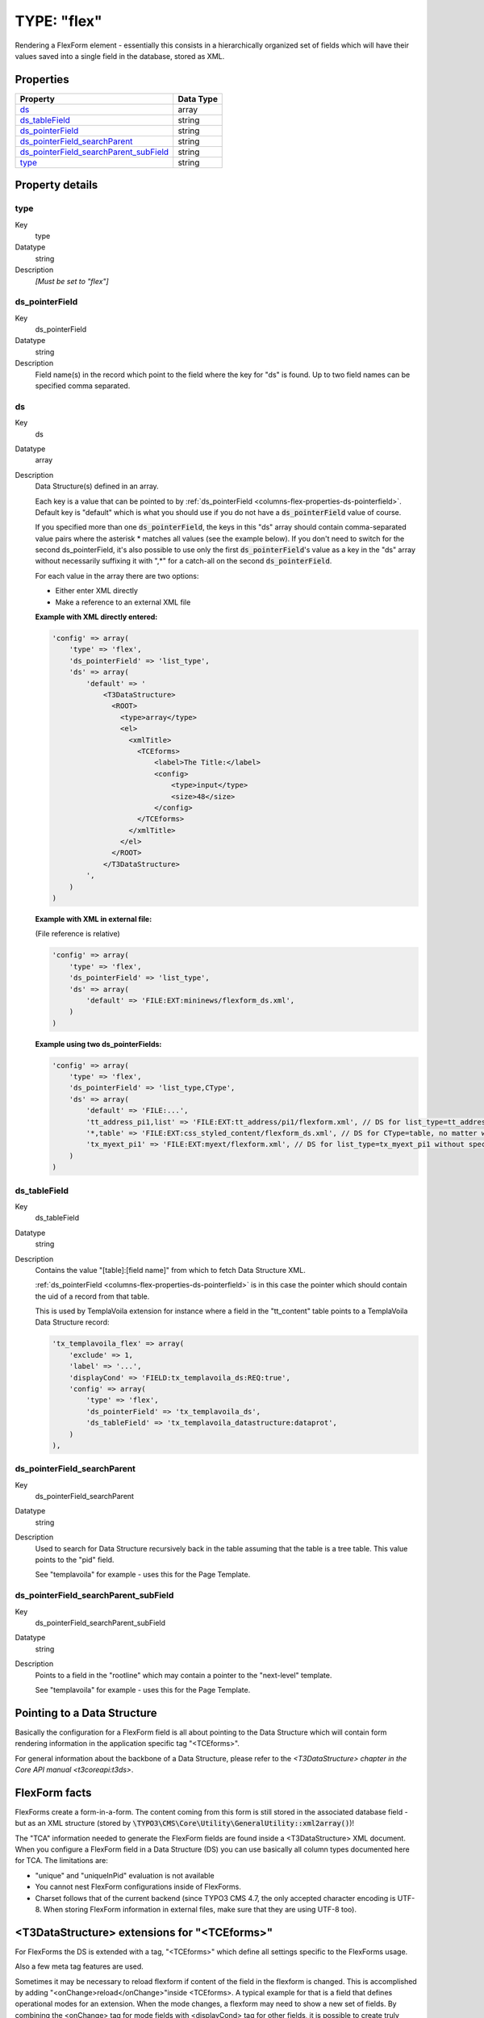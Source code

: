 ﻿.. include:: ../../../Includes.txt


.. _columns-flex:

TYPE: "flex"
^^^^^^^^^^^^

Rendering a FlexForm element - essentially this consists in a
hierarchically organized set of fields which will have their values
saved into a single field in the database, stored as XML.


.. only:: html

   .. contents::
      :local:
      :depth: 1


.. _columns-flex-properties:

Properties
""""""""""

.. container:: ts-properties

   =========================================== =========
   Property                                    Data Type
   =========================================== =========
   `ds`_                                       array
   `ds\_tableField`_                           string
   `ds\_pointerField`_                         string
   `ds\_pointerField\_searchParent`_           string
   `ds\_pointerField\_searchParent\_subField`_ string
   `type`_                                     string
   =========================================== =========

Property details
""""""""""""""""

.. only:: html

   .. contents::
      :local:
      :depth: 1


.. _columns-flex-properties-type:

type
~~~~

.. container:: table-row

   Key
         type

   Datatype
         string

   Description
         *[Must be set to "flex"]*



.. _columns-flex-properties-ds-pointerfield:

ds\_pointerField
~~~~~~~~~~~~~~~~

.. container:: table-row

   Key
         ds\_pointerField

   Datatype
         string

   Description
         Field name(s) in the record which point to the field where the key for
         "ds" is found. Up to two field names can be specified comma separated.



.. _columns-flex-properties-ds:

ds
~~

.. container:: table-row

   Key
         ds

   Datatype
         array

   Description
         Data Structure(s) defined in an array.

         Each key is a value that can be pointed to by
         :ref:`ds_pointerField <columns-flex-properties-ds-pointerfield>`.
         Default key is "default" which is what you should use if you do not
         have a :code:`ds_pointerField` value of course.

         If you specified more than one :code:`ds_pointerField`, the keys in this "ds"
         array should contain comma-separated value pairs where the asterisk \*
         matches all values (see the example below). If you don't need to
         switch for the second ds\_pointerField, it's also possible to use only
         the first :code:`ds_pointerField`'s value as a key in the "ds" array without
         necessarily suffixing it with ",\*" for a catch-all on the second
         :code:`ds_pointerField`.

         For each value in the array there are two options:

         - Either enter XML directly

         - Make a reference to an external XML file

         **Example with XML directly entered:**

         .. code-block:: php

            'config' => array(
                'type' => 'flex',
                'ds_pointerField' => 'list_type',
                'ds' => array(
                    'default' => '
                        <T3DataStructure>
                          <ROOT>
                            <type>array</type>
                            <el>
                              <xmlTitle>
                                <TCEforms>
                                    <label>The Title:</label>
                                    <config>
                                        <type>input</type>
                                        <size>48</size>
                                    </config>
                                </TCEforms>
                              </xmlTitle>
                            </el>
                          </ROOT>
                        </T3DataStructure>
                    ',
                )
            )

         **Example with XML in external file:**

         (File reference is relative)

         .. code-block:: php

            'config' => array(
                'type' => 'flex',
                'ds_pointerField' => 'list_type',
                'ds' => array(
                    'default' => 'FILE:EXT:mininews/flexform_ds.xml',
                )
            )

         **Example using two ds\_pointerFields:**

         .. code-block:: php

            'config' => array(
                'type' => 'flex',
                'ds_pointerField' => 'list_type,CType',
                'ds' => array(
                    'default' => 'FILE:...',
                    'tt_address_pi1,list' => 'FILE:EXT:tt_address/pi1/flexform.xml', // DS for list_type=tt_address_pi1 and CType=list
                    '*,table' => 'FILE:EXT:css_styled_content/flexform_ds.xml', // DS for CType=table, no matter which list_type value
                    'tx_myext_pi1' => 'FILE:EXT:myext/flexform.xml', // DS for list_type=tx_myext_pi1 without specifying a CType at all
                )
            )



.. _columns-flex-properties-ds-tablefield:

ds\_tableField
~~~~~~~~~~~~~~

.. container:: table-row

   Key
         ds\_tableField

   Datatype
         string

   Description
         Contains the value "[table]:[field name]" from which to fetch Data
         Structure XML.

         :ref:`ds_pointerField <columns-flex-properties-ds-pointerfield>`
         is in this case the pointer which should contain
         the uid of a record from that table.

         This is used by TemplaVoila extension for instance where a field in
         the "tt\_content" table points to a TemplaVoila Data Structure record:

         .. code-block:: php

            'tx_templavoila_flex' => array(
                'exclude' => 1,
                'label' => '...',
                'displayCond' => 'FIELD:tx_templavoila_ds:REQ:true',
                'config' => array(
                    'type' => 'flex',
                    'ds_pointerField' => 'tx_templavoila_ds',
                    'ds_tableField' => 'tx_templavoila_datastructure:dataprot',
                )
            ),



.. _columns-flex-properties-ds-pointerfield-searchparent:

ds\_pointerField\_searchParent
~~~~~~~~~~~~~~~~~~~~~~~~~~~~~~

.. container:: table-row

   Key
         ds\_pointerField\_searchParent

   Datatype
         string

   Description
         Used to search for Data Structure recursively back in the table
         assuming that the table is a tree table. This value points to the
         "pid" field.

         See "templavoila" for example - uses this for the Page Template.



.. _columns-flex-properties-ds-pointerfield-searchparent-subfield:

ds\_pointerField\_searchParent\_subField
~~~~~~~~~~~~~~~~~~~~~~~~~~~~~~~~~~~~~~~~

.. container:: table-row

   Key
         ds\_pointerField\_searchParent\_subField

   Datatype
         string

   Description
         Points to a field in the "rootline" which may contain a pointer to the
         "next-level" template.

         See "templavoila" for example - uses this for the Page Template.



.. _columns-flex-ds-pointer:

Pointing to a Data Structure
""""""""""""""""""""""""""""

Basically the configuration for a FlexForm field is all about pointing
to the Data Structure which will contain form rendering information in
the application specific tag "<TCEforms>".

For general information about the backbone of a Data Structure, please
refer to the `<T3DataStructure> chapter in the Core API manual <t3coreapi:t3ds>`.


.. _columns-flex-facts:

FlexForm facts
""""""""""""""

FlexForms create a form-in-a-form. The content coming from this form
is still stored in the associated database field - but as an XML
structure (stored by :code:`\TYPO3\CMS\Core\Utility\GeneralUtility::xml2array()`)!

The "TCA" information needed to generate the FlexForm fields are found
inside a <T3DataStructure> XML document. When you configure a FlexForm
field in a Data Structure (DS) you can use basically all column types
documented here for TCA. The limitations are:

- "unique" and "uniqueInPid" evaluation is not available

- You cannot nest FlexForm configurations inside of FlexForms.

- Charset follows that of the current backend (since TYPO3 CMS 4.7, the only
  accepted character encoding is UTF-8. When storing FlexForm
  information in external files, make sure that they are using UTF-8
  too).


.. _columns-flex-tceforms:

<T3DataStructure> extensions for "<TCEforms>"
"""""""""""""""""""""""""""""""""""""""""""""

For FlexForms the DS is extended with a tag, "<TCEforms>" which define
all settings specific to the FlexForms usage.

Also a few meta tag features are used.

Sometimes it may be necessary to reload flexform if content of the
field in the flexform is changed. This is accomplished by adding
"<onChange>reload</onChange>"inside <TCEforms>. A typical example for
that is a field that defines operational modes for an extension. When
the mode changes, a flexform may need to show a new set of fields. By
combining the <onChange> tag for mode fields with <displayCond> tag
for other fields, it is possible to create truly dynamic flexforms.

Notice that changing the mode does not delete hidden field values of
the flexform. Always use the "mode" field to determine which
parameters to use.

The tables below documents the extension elements:


.. _columns-flex-tceforms-array:

Array Elements
~~~~~~~~~~~~~~


.. _columns-flex-tceforms-array-meta:

<meta>
''''''

.. container:: table-row

   Element
         <meta>

   Description
         Can contain application specific meta settings. For FlexForms this
         means a definition of how languages are handled in the form.

   Child elements
         <langChildren>

         <langDisable>



.. _columns-flex-tceforms-array-application-tag:

<[application tag]>
'''''''''''''''''''

.. container:: table-row

   Element
         <[application tag]>

   Description
         In this case the application tag is "<TCEforms>"

   Child elements
         *A direct reflection of a ['columns']['field name']['config'] PHP
         array configuring a field in TCA. As XML this is expressed by
         array2xml()'s output. See example below.*


.. _columns-flex-tceforms-array-root-tceforms:

<ROOT><TCEforms>
''''''''''''''''

.. container:: table-row

   Element
         <ROOT><TCEforms>

   Description
         For <ROOT> elements in the DS you can add application specific
         information about the sheet that the <ROOT> element represents.

   Child elements
         <sheetTitle>

         <sheetDescription>

         <sheetShortDescr>


.. _columns-flex-tceforms-value:

Value Elements
~~~~~~~~~~~~~~


.. columns-flex-tceforms-value-langdisable:

<langDisable>
'''''''''''''

.. container:: table-row

   Element
         <langDisable>

   Format
         boolean, 0/1

   Description
         If set, then handling of localizations is disabled. Otherwise
         FlexForms will allow editing of additional languages than the default
         according to "sys\_languages" table contents.

         The language you can select from is the language configured in
         "sys\_languages" but they *must* have ISO country codes set - see
         example below.


.. _columns-flex-tceforms-value-langchildren:

<langChildren>
''''''''''''''

.. container:: table-row

   Element
         <langChildren>

   Format
         boolean, 0/1

   Description
         If set, then localizations are bound to the default values 1-1
         ("value" level). Otherwise localizations are handled on "structure
         level"



.. _columns-flex-tceforms-value-sheettitle:

<sheetTitle>
''''''''''''

.. container:: table-row

   Element
         <sheetTitle>

   Format
         string or LLL reference

   Description
         Specifies the title of the sheet.



.. _columns-flex-tceforms-value-sheetdescription:

<sheetDescription>
''''''''''''''''''

.. container:: table-row

   Element
         <sheetDescription>

   Format
         string or LLL reference

   Description
         Specifies a description for the sheet shown in the flexform.



.. _columns-flex-tceforms-value-sheetshortdescr:

<sheetShortDescr>
'''''''''''''''''

.. container:: table-row

   Element
         <sheetShortDescr>

   Format
         string or LLL reference

   Description
         Specifies a short description of the sheet used in the tab-menu.


.. _columns-flex-sheets:

Sheets and FlexForms
""""""""""""""""""""

FlexForms always resolve sheet definitions in a Data Structure. If
only one sheet is defined that must be the "sDEF" sheet (default). In
that case no tab-menu for sheets will appear (see examples below).


.. _columns-flex-data-format:

FlexForm data format, <T3FlexForms>
"""""""""""""""""""""""""""""""""""

When saving FlexForm elements the content is stored as XML using
:code:`\TYPO3\CMS\Core\Utility\GeneralUtility::array2xml_cs()` to convert the internal PHP array to XML
format. The structure is as follows:


.. _columns-flex-data-format-array:

Array Elements
~~~~~~~~~~~~~~


.. _columns-flex-data-format-array-t3flexforms:

<T3FlexForms>
'''''''''''''

.. container:: table-row

   Element
         <T3FlexForms>

   Description
         Document tag

   Child elements
         <meta>

         <data>



.. _columns-flex-data-format-array-meta:

<meta>
''''''

.. container:: table-row

   Element
         <meta>

   Description
         Meta data for the content. For instance information about which sheet
         is active etc.



.. _columns-flex-data-format-array-data:

<data>
''''''

.. container:: table-row

   Element
         <data>

   Description
         Contains the data; sheets, language sections, field and values

   Child elements
         <sheet>



.. _columns-flex-data-format-array-sheet:

<sheet>
'''''''

.. container:: table-row

   Element
         <sheet>

   Description
         Contains the data for each sheet in the form. If there are no sheets,
         the default sheet "<sDEF>" is always used.

   Child elements
         <sDEF>

         <s\_[sheet keys]>



.. _columns-flex-data-format-array-sdef:

<sDEF>
''''''

.. container:: table-row

   Element
         <sDEF>

         <[sheet keys]>

   Description
         For each sheet it contains elements for each language. If
         <meta><langChildren> is false then all languages are stored on this
         level, otherwise only the <lDEF> tag is used.

   Child elements
         <lDEF>

         <l[ISO language code]>



.. _columns-flex-data-format-array-ldef:

<lDEF>
''''''

.. container:: table-row

   Element
         <lDEF>

         <[language keys]>

   Description
         For each language the fields in the form will be available on this
         level.

   Child elements
         <[field name]>



.. _columns-flex-data-format-array-field-name:

<[field name]>
''''''''''''''

.. container:: table-row

   Element
         <[field name]>

   Description
         For each field name there is at least one element with the value,
         <vDEF>. If <meta><langChildren> is true then there will be a <v\*> tag
         for each language holding localized values.

   Child elements
         <vDEF>

         <v[ISO language code]>



.. _columns-flex-data-format-value:

Value Elements
~~~~~~~~~~~~~~


.. _columns-flex-data-format-value-vdef:

<vDEF>
''''''

.. container:: table-row

   Element
         <vDEF>

         <v[ISO language code]>

   Format
         string

   Description
         Content of the field in default or localized versions



.. _columns-flex-example-simple:

Example: Simple FlexForm
~~~~~~~~~~~~~~~~~~~~~~~~

The extension "examples" provides some sample FlexForms. The "simple
FlexForm" plugin provides a very basic configuration with just a
select-type field to choose a page from the "pages" table.

.. figure:: ../../../Images/TypeFlexSimple.png
   :alt: A simple FlexForm field

   A plugin with a simple, one-field flexform

The DS used to render this field is found in the file
"flexform\_ds1.xml" inside the "examples" extension. Notice the
<TCEforms> tags:

.. code-block:: xml

   <T3DataStructure>
           <meta>
                   <langDisable>1</langDisable>
           </meta>
           <sheets>
                   <sDEF>
                           <ROOT>
                                   <TCEforms>
                                           <sheetTitle>LLL:EXT:examples/locallang_db.xml: examples.pi_flexform.sheetGeneral</sheetTitle>
                                   </TCEforms>
                                   <type>array</type>
                                   <el>
                                           <pageSelector>
                                                   <TCEforms>
                                                           <label>LLL:EXT:examples/locallang_db.xml: examples.pi_flexform.pageSelector</label>
                                                           <config>
                                                                   <type>select</type>
                                                                   <items type="array">
                                                                           <numIndex index="0" type="array">
                                                                                   <numIndex index="0">LLL:EXT:examples/locallang_db.xml:examples.pi_flexform.choosePage</numIndex>
                                                                                   <numIndex index="1">0</numIndex>
                                                                           </numIndex>
                                                                   </items>
                                                                   <foreign_table>pages</foreign_table>
                                                                   <foreign_table_where>ORDER BY title</foreign_table_where>
                                                                   <minitems>0</minitems>
                                                                   <maxitems>1</maxitems>
                                                           </config>
                                                   </TCEforms>
                                           </pageSelector>
                                   </el>
                           </ROOT>
                   </sDEF>
           </sheets>
   </T3DataStructure>

It's clear that the contents of <TCEforms> is a direct reflection of
the field configurations we normally set up in the $TCA array.

The Data Structure for this FlexForm is loaded in the "pi\_flexform"
field of the "tt\_content" table by adding the following to the
ext\_tables.php file of the "examples" extension:

.. code-block:: php

   $TCA['tt_content']['types']['list']['subtypes_addlist'][$_EXTKEY . '_pi1'] = 'pi_flexform';
   \TYPO3\CMS\Core\Utility\ExtensionManagementUtility::addPiFlexFormValue($_EXTKEY . '_pi1', 'FILE:EXT:examples/flexform_ds1.xml');

In the first line the tt\_content field "pi\_flexform" is added to the
display of fields when the Plugin type is selected and set to
"examples\_pi1". In the second line the DS xml file is configured to
be the source of the FlexForm DS used.

If we browse the definition for the "pi\_flexform" field in
"tt\_content" using the Admin > Configuration module, we can see the
following:

.. figure:: ../../../Images/TypeFlexConfigurationCheck.png
   :alt: Checking the configuration

   Checking the TCA configuration for the newly added Flexform

As you can see there are quite a few extensions that have added
pointers to their Data Structures. Towards the bottom we can find the
one we have just been looking at.


.. _columns-flex-example-sheets:

Example: FlexForm with two sheets
~~~~~~~~~~~~~~~~~~~~~~~~~~~~~~~~~

In this example we create a FlexForm field with two "sheets". Each
sheet can contain a separate FlexForm structure. We build it up on top
of the previous example, so the first sheet still has a select-type
field related to the "pages" table. In the second sheet, we add a
simple input field and a text field.

.. code-block:: xml

   <T3DataStructure>
           <meta>
                   <langDisable>1</langDisable>
           </meta>
           <sheets>
                   <sDEF>
                           <ROOT>
                                   <TCEforms>
                                           <sheetTitle>LLL:EXT:examples/locallang_db.xml: examples.pi_flexform.sheetGeneral</sheetTitle>
                                   </TCEforms>
                                   <type>array</type>
                                   <el>
                                           <pageSelector>
                                                   <TCEforms>
                                                           <label>LLL:EXT:examples/locallang_db.xml: examples.pi_flexform.pageSelector</label>
                                                           <config>
                                                                   <type>select</type>
                                                                   <items type="array">
                                                                           <numIndex index="0" type="array">
                                                                                   <numIndex index="0">LLL:EXT:examples/locallang_db.xml:examples.pi_flexform.choosePage</numIndex>
                                                                                   <numIndex index="1">0</numIndex>
                                                                           </numIndex>
                                                                   </items>
                                                                   <foreign_table>pages</foreign_table>
                                                                   <foreign_table_where>ORDER BY title</foreign_table_where>
                                                                   <minitems>0</minitems>
                                                                   <maxitems>1</maxitems>
                                                           </config>
                                                   </TCEforms>
                                           </pageSelector>
                                   </el>
                           </ROOT>
                   </sDEF>
                <s_Message>
                        <ROOT>
                                <TCEforms>
                                        <sheetTitle>LLL:EXT: examples/locallang_db.xml:examples.pi_flexform.s_Message</sheetTitle>
                                </TCEforms>
                                <type>array</type>
                                <el>
                                        <header>
                                                <TCEforms>
                                                        <label>LLL:EXT: examples/locallang_db.xml:examples.pi_flexform.header</label>
                                                        <config>
                                                                <type>input</type>
                                                                <size>30</size>
                                                        </config>
                                                </TCEforms>
                                        </header>
                                        <message>
                                                <TCEforms>
                                                        <label>LLL:EXT: examples/locallang_db.xml:examples.pi_flexform.message</label>
                                                        <config>
                                                                <type>text</type>
                                                                <cols>40</cols>
                                                                <rows>5</rows>
                                                        </config>
                                                </TCEforms>
                                        </message>
                                </el>
                        </ROOT>
                </s_Message>
           </sheets>
   </T3DataStructure>

The part that is different from the first Data Structure is
highlighted in bold. The result from this configuration is a form
which looks like this:

.. figure:: ../../../Images/TypeFlexSheet1.png
   :alt: The first sheet

   The first sheet of our more complex FlexForm

This looks very much like the first example, but notice the second
tab. Clicking on "Message", we can access the second sheet which shows
some other fields:

.. figure:: ../../../Images/TypeFlexSheet2.png
   :alt: The second sheet

   The second sheet of our more complex FlexForm

If you look at the XML stored in the database field "pi\_flexform"
this is how it looks:

.. code-block:: xml

   <?xml version="1.0" encoding="utf-8" standalone="yes" ?>
   <T3FlexForms>
       <data>
           <sheet index="sDEF">
               <language index="lDEF">
                   <field index="pageSelector">
                       <value index="vDEF">9</value>
                   </field>
               </language>
           </sheet>
           <sheet index="s_Message">
               <language index="lDEF">
                   <field index="header">
                       <value index="vDEF">My Header</value>
                   </field>
                   <field index="message">
                       <value index="vDEF">And my message.

   On several lines.</value>
                   </field>
               </language>
           </sheet>
       </data>
   </T3FlexForms>

Notice how the data of the two sheets are separated (sheet names
highlighted in bold above).


.. _columns-flex-example-rte:

Example: Rich Text Editor in FlexForms
~~~~~~~~~~~~~~~~~~~~~~~~~~~~~~~~~~~~~~

Creating a RTE in FlexForms is done by adding "defaultExtras" content
to the <TCEforms> tag:

.. code-block:: xml

   <TCEforms>
           <config>
                   <type>text</type>
                   <cols>48</cols>
                   <rows>5</rows>
           </config>
           <label>Subtitle</label>
           <defaultExtras>richtext[*]:rte_transform[mode=ts_css]</defaultExtras>
   </TCEforms>


.. _columns-flex-languages:

Handling languages in FlexForms
"""""""""""""""""""""""""""""""

FlexForms allows you to handle translations of content in two ways.
But before you can enable those features you have to install the
extension "static\_info\_tables" which contains country names and ISO-
language codes which are the ones by which FlexForms stores localized
content:

.. figure:: ../../../Images/TypeFlexStaticInfoTablesInstalled.png
   :alt: Extension static\_info\_tables is installed

   Checking that extension static\_info\_tables is installed

Then you must configure languages in the database:

.. figure:: ../../../Images/TypeFlexSystemLanguages.png
   :alt: System languages

   Checking that system languages are defined

And finally, you have to make sure that each of these languages points
to the right ISO code:

.. figure:: ../../../Images/TypeFlexLanguageCheckIsoCode.png
   :alt: Check ISO code

   Checking that system languages have the proper ISO codes

By default, you will not see any changes. Indeed if you look at the
example XML displayed above, you will notice the following line, at
the top, in the "meta" section:

.. code-block:: xml

   <langDisable>1</langDisable>

This means that translation of the FlexForm is disabled. In the
example above, the FlexForm is part of a content element. That content
element can still be translated as usual. What we're going to look at
below is how a FlexForm field may end up containing its own
translations. There are two methods for this.


.. _columns-flex-languages-method1:

Localization method #1
~~~~~~~~~~~~~~~~~~~~~~

The first localization method just requires to change the
"langDisable" flag mentioned above to 0:

.. code-block:: xml

   <langDisable>0</langDisable>

This means that translations are now allowed for that FlexForm. This
is how it looks like:

.. figure:: ../../../Images/TypeFlexLocalizationMethod1.png
   :alt: Translations with method 1

   All FlexForm fields are grouped by language

The data XML in the data base looks like this:

.. code-block:: xml

   <?xml version="1.0" encoding="utf-8" standalone="yes" ?>
   <T3FlexForms>
       <data>
           <sheet index="sDEF">
               <language index="lDEF">
                   <field index="pageSelector">
                       <value index="vDEF">9</value>
                   </field>
               </language>
               <language index="lDE">
                   <field index="pageSelector">
                       <value index="vDEF"></value>
                   </field>
               </language>
               <language index="lEN">
                   <field index="pageSelector">
                       <value index="vDEF"></value>
                   </field>
               </language>
           </sheet>
           <sheet index="s_Message">
               <language index="lDEF">
                   <field index="header">
                       <value index="vDEF">My Header</value>
                   </field>
                   <field index="message">
                       <value index="vDEF">And my message.

   On several lines.</value>
                   </field>
               </language>
               <language index="lDE">
                   <field index="header">
                       <value index="vDEF">Hallo!</value>
                   </field>
                   <field index="message">
                       <value index="vDEF">Das is auf Deutsch!</value>
                   </field>
               </language>
               <language index="lEN">
                   <field index="header">
                       <value index="vDEF"></value>
                   </field>
                   <field index="message">
                       <value index="vDEF"></value>
                   </field>
               </language>
           </sheet>
       </data>
   </T3FlexForms>

Note how each language is stored separately at a level above the
"field" level. Each language tag carries an attribute identifying the
language like "lDE" or "lEN".


.. _columns-flex-languages-method2:

Localization method #2
~~~~~~~~~~~~~~~~~~~~~~

In the first method of localization each language can potentially
contain a differently structured data set. This is possible because as
soon as a DS defines sections with array objects inside the number of
objects can be individual!

The second method of localization handles each language on the
*value* level instead, thus requiring a translation for each and every
field in the default language! You enable this by setting the
"langChildren" tag to "1" in the "meta" section:

.. code-block:: xml

   <meta>
           <langDisable>0</langDisable>
           <langChildren>1</langChildren>
   </meta>

The editing form will now look like this:

.. figure:: ../../../Images/TypeFlexLocalizationMethod2.png
   :alt: Translations with method 2

   Fields are grouped together

You can see how all translation fields for the "Header" are grouped
together with the default header. Likewise for the "Message" field.

The difference is also seen in the <T3FlexForms> content:

.. code-block:: xml

   <?xml version="1.0" encoding="utf-8" standalone="yes" ?>
   <T3FlexForms>
       <data>
           <sheet index="sDEF">
               <language index="lDEF">
                   <field index="pageSelector">
                       <value index="vDEF"></value>
                       <value index="vDE"></value>
                       <value index="vEN"></value>
                       <value index="vDE.vDEFbase"></value>
                       <value index="vEN.vDEFbase"></value>
                   </field>
               </language>
           </sheet>
           <sheet index="s_Message">
               <language index="lDEF">
                   <field index="header">
                       <value index="vDEF">My header</value>
                       <value index="vDE">Hallo!</value>
                       <value index="vEN"></value>
                       <value index="vDE.vDEFbase">My header</value>
                       <value index="vEN.vDEFbase">My header</value>
                   </field>
                   <field index="message">
                       <value index="vDEF">And my message.

   On several lines.</value>
                       <value index="vDE">Das is auf Deutsch!</value>
                       <value index="vEN"></value>
                       <value index="vDE.vDEFbase">And my message.

   On several lines.</value>
                       <value index="vEN.vDEFbase">And my message.

   On several lines.</value>
                   </field>
               </language>
           </sheet>
       </data>
   </T3FlexForms>

In this case, there's only on "language" tag per sheet and all values
are repeated with a language index attribute to tell them apart.

The additional "value" tags with an index attribute like
"vDE.vDEFbase" are used to store the previous value that the field
contained, so that a translation diff view can be displayed:

.. figure:: ../../../Images/TypeFlexDiffView.png
   :alt: Translations differences

   Viewing changes in original and translations

.. warning::

   The two localization methods are NOT compatible! You
   cannot suddenly change from the one method to the other without having
   to do some conversion of the data format. That is obvious when you
   look at how the two methods also require different data structures
   underneath!
